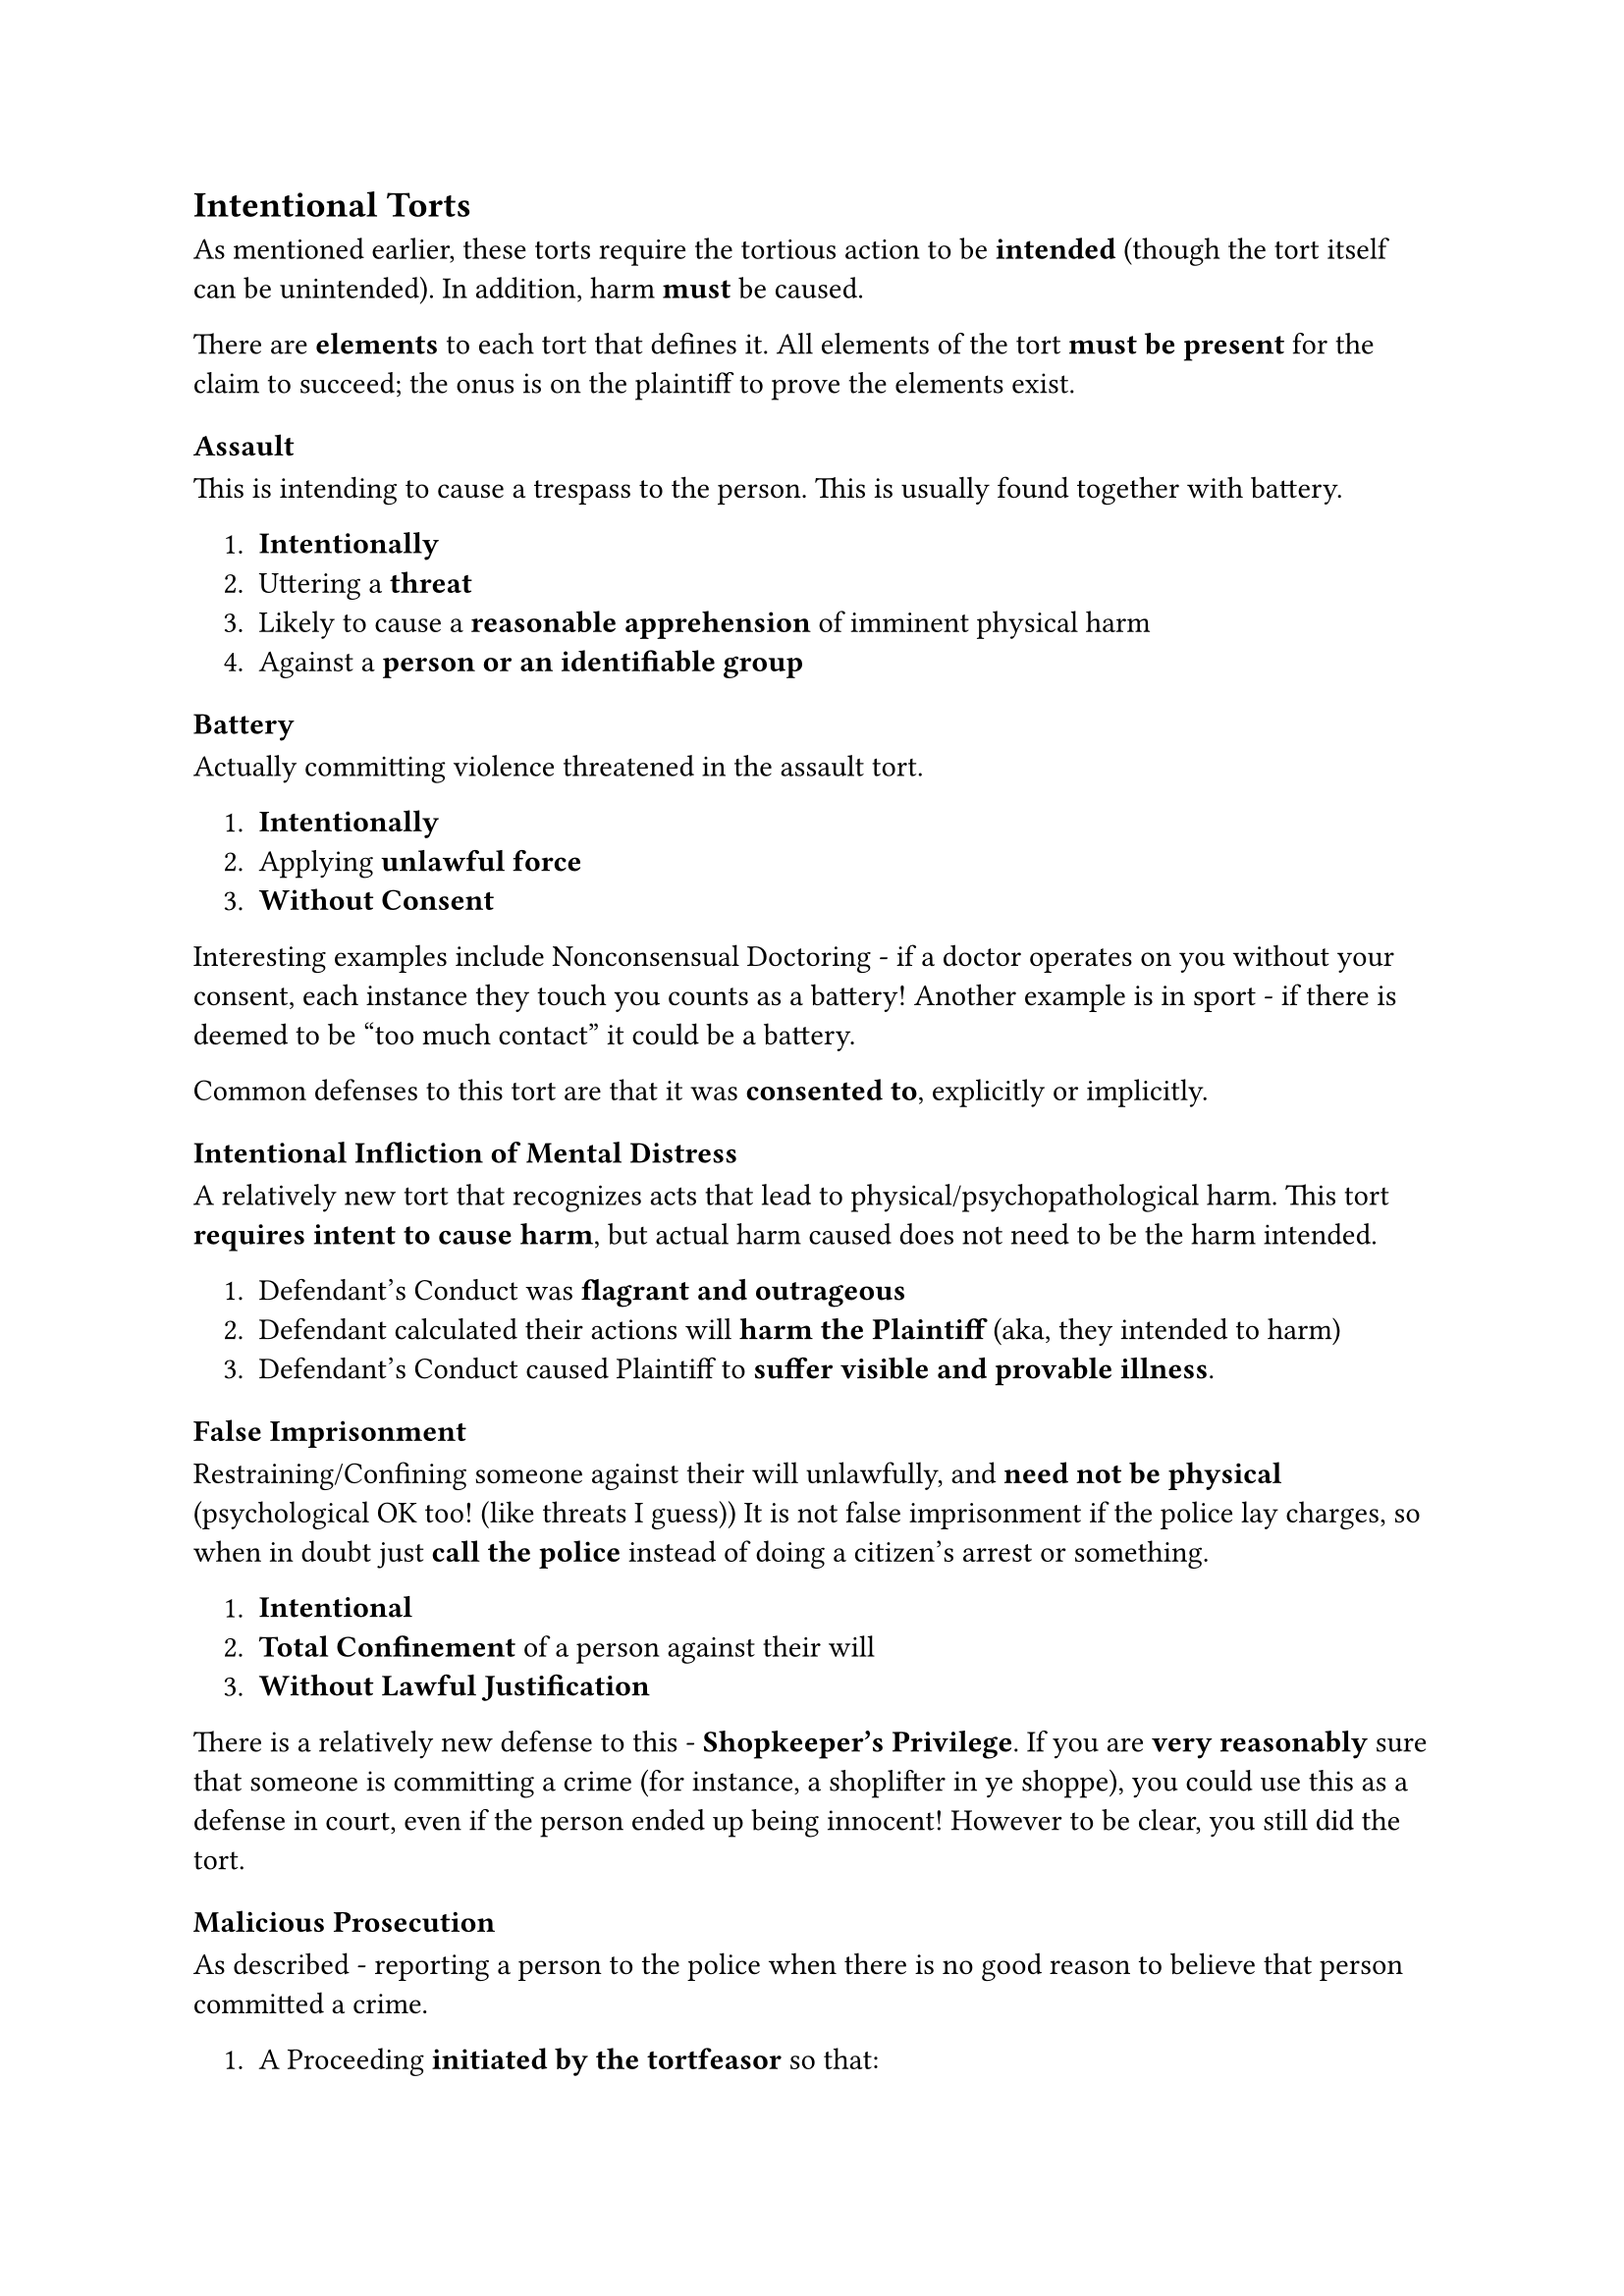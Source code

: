 #let Torts_Intentional = [
  == Intentional Torts
  As mentioned earlier, these torts require the tortious action to be *intended* (though the tort itself can be unintended). In addition, harm *must* be caused. 
  
  There are *elements* to each tort that defines it. All elements of the tort *must be present* for the claim to succeed; the onus is on the plaintiff to prove the elements exist.
  
  === Assault
  This is intending to cause a trespass to the person. This is usually found together with battery.
  #block(inset: (left: 1em))[
    1. *Intentionally*
    2. Uttering a *threat*
    3. Likely to cause a *reasonable apprehension* of imminent physical harm
    4. Against a *person or an identifiable group*
  ]
  
  === Battery
  Actually committing violence threatened in the assault tort.
  #block(inset: (left: 1em))[
    1. *Intentionally*
    2. Applying *unlawful force*
    3. *Without Consent*
  ]
  Interesting examples include Nonconsensual Doctoring - if a doctor operates on you without your consent, each instance they touch you counts as a battery! Another example is in sport - if there is deemed to be "too much contact" it could be a battery.

  Common defenses to this tort are that it was *consented to*, explicitly or implicitly.
  
  === Intentional Infliction of Mental Distress
  A relatively new tort that recognizes acts that lead to physical/psychopathological harm. This tort *requires intent to cause harm*, but actual harm caused does not need to be the harm intended.
  #block(inset: (left: 1em))[
    1. Defendant's Conduct was *flagrant and outrageous*
    2. Defendant calculated their actions will *harm the Plaintiff* (aka, they intended to harm)
    3. Defendant's Conduct caused Plaintiff to *suffer visible and provable illness*.
  ]
  
  === False Imprisonment
  Restraining/Confining someone against their will unlawfully, and *need not be physical* (psychological OK too! (like threats I guess)) It is not false imprisonment if the police lay charges, so when in doubt just *call the police* instead of doing a citizen's arrest or something.
  #block(inset: (left: 1em))[
    1. *Intentional*
    2. *Total Confinement* of a person against their will
    3. *Without Lawful Justification*
  ]
  There is a relatively new defense to this - *Shopkeeper's Privilege*. If you are *very reasonably* sure that someone is committing a crime (for instance, a shoplifter in ye shoppe), you could use this as a defense in court, even if the person ended up being innocent! However to be clear, you still did the tort. 

  === Malicious Prosecution
  As described - reporting a person to the police when there is no good reason to believe that person committed a crime.
  #block(inset: (left: 1em))[
    1. A Proceeding *initiated by the tortfeasor* so that:
      1. They withheld exculpatory information from the police
      2. They undermined the independence of the police investigation
      3. They communicated with police so that it misled them not to conduct an indep. investigation
      4. They undermined the indep. of the decision-making process to lay charges and prosecute
    2. The Proceeding terminated *in favour of the plaintiff* (no charges laid)
    3. Undertaken *without reasonable and probable cause* to commence/continue the investigation
    4. *Motivated by malice* or some other reason other than carrying the law into effect.
  ]
  
  === Defamation
  Making *untrue* statements that cause injury to the reputation of another. Can either be *slander* (spoken) or *libel* (written). Notably, *they assume that harm is done*.
  #block(inset: (left: 1em))[
    1. *Defamatory material* that lowers the plaintiff's reputation in the eye of a _reasonable_ person
    2. Material must *refer to the plaintiff*
    3. The material must be communicated or published to *at least 1 other person*
  ]
  
  There are cases where defamation is not possible:
  - In court and legislation, defamation is not possible as the speaker has *absolute privilege*
  - When the speaker has a responsibility to provide a statement, and it was without malice and within relationship or job scope, the speaker has *qualified privilege*.

  === Trespass
  The act of entering another's land without their consent. It is important that *harm needs to be done*.
  #block(inset: (left: 1em))[
    
    1. *Intentionally*
    2. *Entering Property*
    3. *Without Consent*
  ]
  In law, your land stretches up towards the heavens and down towards the earth's center. Back then, this means that people could (and did!) sue for airplanes trespassing into their land lol. 
  
  === Public Nuisance
  This tort is *strict liability*. It is interference with the use of public lands, often quasi-criminal. For example, occupation of public spaces etc. The only defense is to show damages were *trifle*. 
  
  === Private Nuisance
  This tort is *strict liability*. Interference with an occupier's use and enjoyment of their land. It includes both physical nuisance but also *amenities nuisance*, interfering with the use of amenities on the property. Like with Public Nuisance, the only defense is to show damages were *trifle*.

  === Intrusion on Seclusion
  An important extra tort to know in Ontario at least; it involves *breaking the rights of privacy* and *causing harm*.

  === Negligent Investigation
  An example of a new tort - a mix of classic negligence with a focus on Crown/police investigations
  
  === Dog Owner's Liability Act
  An example of a strict liability tort - in legislation, dog owners are strictly liable for dog bites/damage!

  === Wrongful Birth
  This tort exists - you can sue your doctor if they failed to advise against your birth, given extreme circumstances and lifelong suffering and the like.
]
#Torts_Intentional